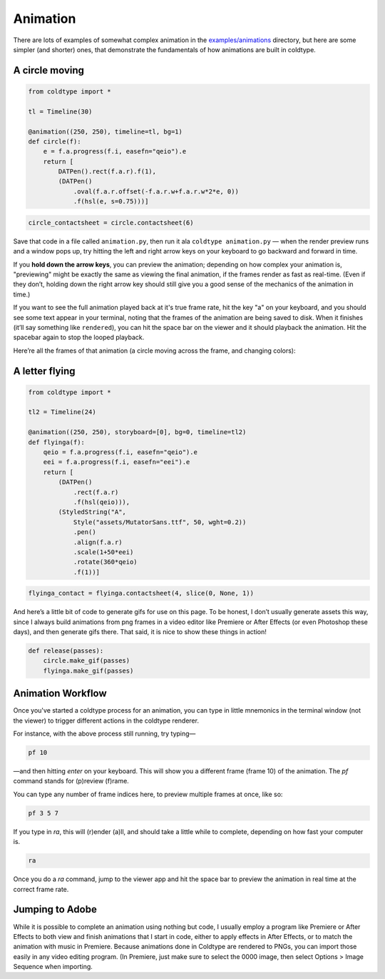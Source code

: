 Animation
=========

There are lots of examples of somewhat complex animation in the `examples/animations <https://github.com/goodhertz/coldtype/tree/main/examples/animations>`_ directory, but here are some simpler (and shorter) ones, that demonstrate the fundamentals of how animations are built in coldtype.

A circle moving
---------------

.. code:: python

    from coldtype import *

    tl = Timeline(30)

    @animation((250, 250), timeline=tl, bg=1)
    def circle(f):
        e = f.a.progress(f.i, easefn="qeio").e
        return [
            DATPen().rect(f.a.r).f(1),
            (DATPen()
                .oval(f.a.r.offset(-f.a.r.w+f.a.r.w*2*e, 0))
                .f(hsl(e, s=0.75)))]
    
.. code:: ruby

    circle_contactsheet = circle.contactsheet(6)

Save that code in a file called ``animation.py``, then run it ala ``coldtype animation.py`` — when the render preview runs and a window pops up, try hitting the left and right arrow keys on your keyboard to go backward and forward in time.

If you **hold down the arrow keys**, you can preview the animation; depending on how complex your animation is, "previewing" might be exactly the same as viewing the final animation, if the frames render as fast as real-time. (Even if they don’t, holding down the right arrow key should still give you a good sense of the mechanics of the animation in time.)

If you want to see the full animation played back at it's true frame rate, hit the key "a" on your keyboard, and you should see some text appear in your terminal, noting that the frames of the animation are being saved to disk. When it finishes (it’ll say something like ``rendered``), you can hit the space bar on the viewer and it should playback the animation. Hit the spacebar again to stop the looped playback.

Here’re all the frames of that animation (a circle moving across the frame, and changing colors):

.. image:: /_static/renders/animation_circle_contactsheet.png
    :width: 500
    :class: add-border

A letter flying
---------------

.. code:: python

    from coldtype import *

    tl2 = Timeline(24)

    @animation((250, 250), storyboard=[0], bg=0, timeline=tl2)
    def flyinga(f):
        qeio = f.a.progress(f.i, easefn="qeio").e
        eei = f.a.progress(f.i, easefn="eei").e
        return [
            (DATPen()
                .rect(f.a.r)
                .f(hsl(qeio))),
            (StyledString("A",
                Style("assets/MutatorSans.ttf", 50, wght=0.2))
                .pen()
                .align(f.a.r)
                .scale(1+50*eei)
                .rotate(360*qeio)
                .f(1))]

.. code:: ruby

    flyinga_contact = flyinga.contactsheet(4, slice(0, None, 1))

.. image:: /_static/renders/animation_flyinga_contactsheet.png
    :width: 500
    :class: add-border

And here’s a little bit of code to generate gifs for use on this page. To be honest, I don’t usually generate assets this way, since I always build animations from png frames in a video editor like Premiere or After Effects (or even Photoshop these days), and then generate gifs there. That said, it is nice to show these things in action!

.. code:: python

    def release(passes):
        circle.make_gif(passes)
        flyinga.make_gif(passes)

.. image:: /_static/renders/circle_animation.gif
    :width: 125
    :class: add-border

.. image:: /_static/renders/flyinga_animation.gif
    :width: 125
    :class: add-border

Animation Workflow
------------------

Once you've started a coldtype process for an animation, you can type in little mnemonics in the terminal window (not the viewer) to trigger different actions in the coldtype renderer.

For instance, with the above process still running, try typing—

.. code:: bash
    
    pf 10

—and then hitting `enter` on your keyboard. This will show you a different frame (frame 10) of the animation. The `pf` command stands for (p)review (f)rame.

You can type any number of frame indices here, to preview multiple frames at once, like so:

.. code:: bash
    
    pf 3 5 7

If you type in `ra`, this will (r)ender (a)ll, and should take a little while to complete, depending on how fast your computer is.

.. code:: bash
    
    ra

Once you do a `ra` command, jump to the viewer app and hit the space bar to preview the animation in real time at the correct frame rate.

Jumping to Adobe
----------------

While it is possible to complete an animation using nothing but code, I usually employ a program like Premiere or After Effects to both view and finish animations that I start in code, either to apply effects in After Effects, or to match the animation with music in Premiere. Because animations done in Coldtype are rendered to PNGs, you can import those easily in any video editing program. (In Premiere, just make sure to select the 0000 image, then select Options > Image Sequence when importing.